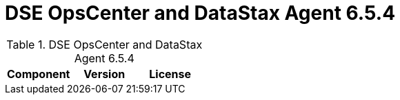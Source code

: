 = DSE OpsCenter and DataStax Agent 6.5.4

//shortdesc: Third-party software licensed for DSE OpsCenter and DataStax Agent 6.5.4.

.DSE OpsCenter and DataStax Agent 6.5.4
[cols=3*]
|===
|*Component* | *Version* | *License*

|===
